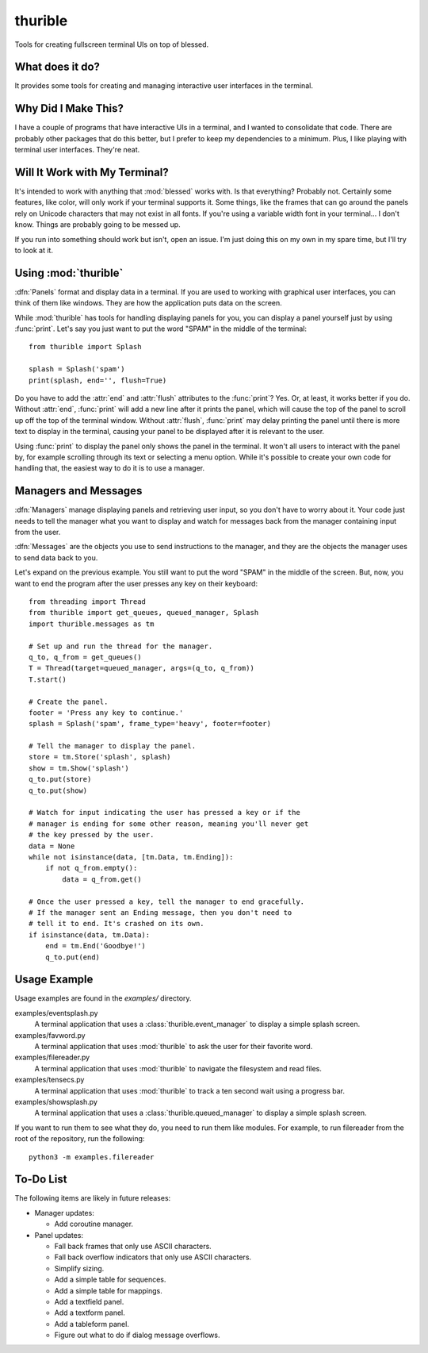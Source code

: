 ########
thurible
########

Tools for creating fullscreen terminal UIs on top of blessed.


What does it do?
================
It provides some tools for creating and managing interactive user
interfaces in the terminal.


Why Did I Make This?
====================
I have a couple of programs that have interactive UIs in a terminal,
and I wanted to consolidate that code. There are probably other packages
that do this better, but I prefer to keep my dependencies to a minimum.
Plus, I like playing with terminal user interfaces. They're neat.


Will It Work with My Terminal?
==============================
It's intended to work with anything that :mod:`blessed` works with. Is
that everything? Probably not. Certainly some features, like color,
will only work if your terminal supports it. Some things, like the
frames that can go around the panels rely on Unicode characters that
may not exist in all fonts. If you're using a variable width font in
your terminal… I don't know. Things are probably going to be messed up.

If you run into something should work but isn't, open an issue. I'm
just doing this on my own in my spare time, but I'll try to look at it.


Using :mod:`thurible`
=====================
:dfn:`Panels` format and display data in a terminal. If you are used
to working with graphical user interfaces, you can think of them like
windows. They are how the application puts data on the screen.

While :mod:`thurible` has tools for handling displaying panels for you,
you can display a panel yourself just by using :func:`print`. Let's
say you just want to put the word "SPAM" in the middle of the terminal::

    from thurible import Splash
    
    splash = Splash('spam')
    print(splash, end='', flush=True)

Do you have to add the :attr:`end` and :attr:`flush` attributes to the
:func:`print`? Yes. Or, at least, it works better if you do. Without
:attr:`end`, :func:`print` will add a new line after it prints the panel,
which will cause the top of the panel to scroll up off the top of the
terminal window. Without :attr:`flush`, :func:`print` may delay printing
the panel until there is more text to display in the terminal, causing
your panel to be displayed after it is relevant to the user.

Using :func:`print` to display the panel only shows the panel in the
terminal. It won't all users to interact with the panel by, for example
scrolling through its text or selecting a menu option. While it's
possible to create your own code for handling that, the easiest way to
do it is to use a manager.


Managers and Messages
=====================
:dfn:`Managers` manage displaying panels and retrieving user input, so
you don't have to worry about it. Your code just needs to tell the
manager what you want to display and watch for messages back from the
manager containing input from the user.

:dfn:`Messages` are the objects you use to send instructions to the
manager, and they are the objects the manager uses to send data back
to you.

Let's expand on the previous example. You still want to put the word
"SPAM" in the middle of the screen. But, now, you want to end the
program after the user presses any key on their keyboard::

    from threading import Thread
    from thurible import get_queues, queued_manager, Splash
    import thurible.messages as tm

    # Set up and run the thread for the manager.
    q_to, q_from = get_queues()
    T = Thread(target=queued_manager, args=(q_to, q_from))
    T.start()

    # Create the panel.
    footer = 'Press any key to continue.'
    splash = Splash('spam', frame_type='heavy', footer=footer)

    # Tell the manager to display the panel.
    store = tm.Store('splash', splash)
    show = tm.Show('splash')
    q_to.put(store)
    q_to.put(show)

    # Watch for input indicating the user has pressed a key or if the
    # manager is ending for some other reason, meaning you'll never get
    # the key pressed by the user.
    data = None
    while not isinstance(data, [tm.Data, tm.Ending]):
        if not q_from.empty():
            data = q_from.get()
    
    # Once the user pressed a key, tell the manager to end gracefully.
    # If the manager sent an Ending message, then you don't need to
    # tell it to end. It's crashed on its own.
    if isinstance(data, tm.Data):
        end = tm.End('Goodbye!')
        q_to.put(end)


Usage Example
=============
Usage examples are found in the `examples/` directory.

examples/eventsplash.py
    A terminal application that uses a :class:`thurible.event_manager`
    to display a simple splash screen.
examples/favword.py
    A terminal application that uses :mod:`thurible` to ask the user for
    their favorite word.
examples/filereader.py
    A terminal application that uses :mod:`thurible` to navigate the
    filesystem and read files.
examples/tensecs.py
    A terminal application that uses :mod:`thurible` to track a ten
    second wait using a progress bar.
examples/showsplash.py
    A terminal application that uses a :class:`thurible.queued_manager`
    to display a simple splash screen.

If you want to run them to see what they do, you need to run them like
modules. For example, to run filereader from the root of the repository,
run the following::

    python3 -m examples.filereader


To-Do List
==========
The following items are likely in future releases:

*   Manager updates:

    *   Add coroutine manager.
    
*   Panel updates:

    *   Fall back frames that only use ASCII characters.
    *   Fall back overflow indicators that only use ASCII characters.
    *   Simplify sizing.
    *   Add a simple table for sequences.
    *   Add a simple table for mappings.
    *   Add a textfield panel.
    *   Add a textform panel.
    *   Add a tableform panel.
    *   Figure out what to do if dialog message overflows.

